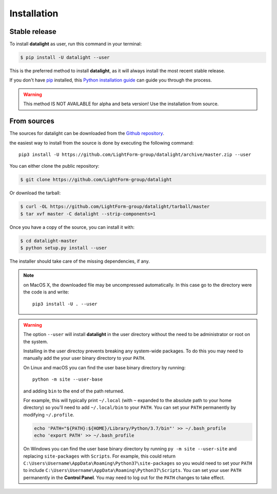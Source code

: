 .. highlight:: shell

.. _installation:

============
Installation
============


Stable release
--------------

To install **datalight** as user, run this command in your terminal:

.. code-block:: console

    $ pip install -U datalight --user

This is the preferred method to install **datalight**, as it will
always install the most recent stable release.

If you don't have `pip`_ installed, this `Python installation guide`_
can guide you through the process.

.. _pip: https://pip.pypa.io
.. _Python installation guide: http://docs.python-guide.org/en/latest/starting/installation/


.. warning::

   This method IS NOT AVAILABLE for alpha and beta version! Use the
   installation from source.

From sources
------------

The sources for datalight can be downloaded from
the `Github repository <https://github.com/LightForm-group/datalight>`_.

the easiest way to install from the source is done by executing
the following command::

    pip3 install -U https://github.com/LightForm-group/datalight/archive/master.zip --user


You can either clone the public repository:

.. code-block:: console

    $ git clone https://github.com/LightForm-group/datalight

Or download the tarball:

.. code-block:: console

    $ curl -OL https://github.com/LightForm-group/datalight/tarball/master
    $ tar xvf master -C datalight --strip-components=1

Once you have a copy of the source, you can install it with:

.. code-block:: console

    $ cd datalight-master
    $ python setup.py install --user

The installer should take care of the missing dependencies, if any.

.. note::

    on MacOS X, the downloaded file may be uncompressed automatically.
    In this case go to the directory were the code is and write::

        pip3 install -U . --user

.. warning::

    The option ``--user`` will install **datalight** in the user directory
    without the need to be administrator or root on the system.

    Installing in the user directoy prevents breaking any system-wide packages. 
    To do this you may need to manually add the your user binary directory
    to your ``PATH``.

    On Linux and macOS you can find the user base binary directory by running::
    
        python -m site --user-base
    
    and adding ``bin`` to the end of the path returned. 
    
    For example, this will typically print ``~/.local`` 
    (with ``~`` expanded to the absolute path to your home directory) 
    so you'll need to add ``~/.local/bin`` to your 
    ``PATH``. You can set your ``PATH`` permanently by modifying ``~/.profile``.

    .. code-block:: console

        echo 'PATH="${PATH}:${HOME}/Library/Python/3.7/bin"' >> ~/.bash_profile
        echo 'export PATH' >> ~/.bash_profile

    On Windows you can find the user base binary directory by running
    ``py -m site --user-site`` and replacing ``site-packages`` with
    ``Scripts``. For example, this could return
    ``C:\Users\Username\AppData\Roaming\Python37\site-packages`` so you would
    need to set your ``PATH`` to include
    ``C:\Users\Username\AppData\Roaming\Python37\Scripts``. You can set your
    user ``PATH`` permanently in the **Control Panel**. You may need to log
    out for the ``PATH`` changes to take effect.